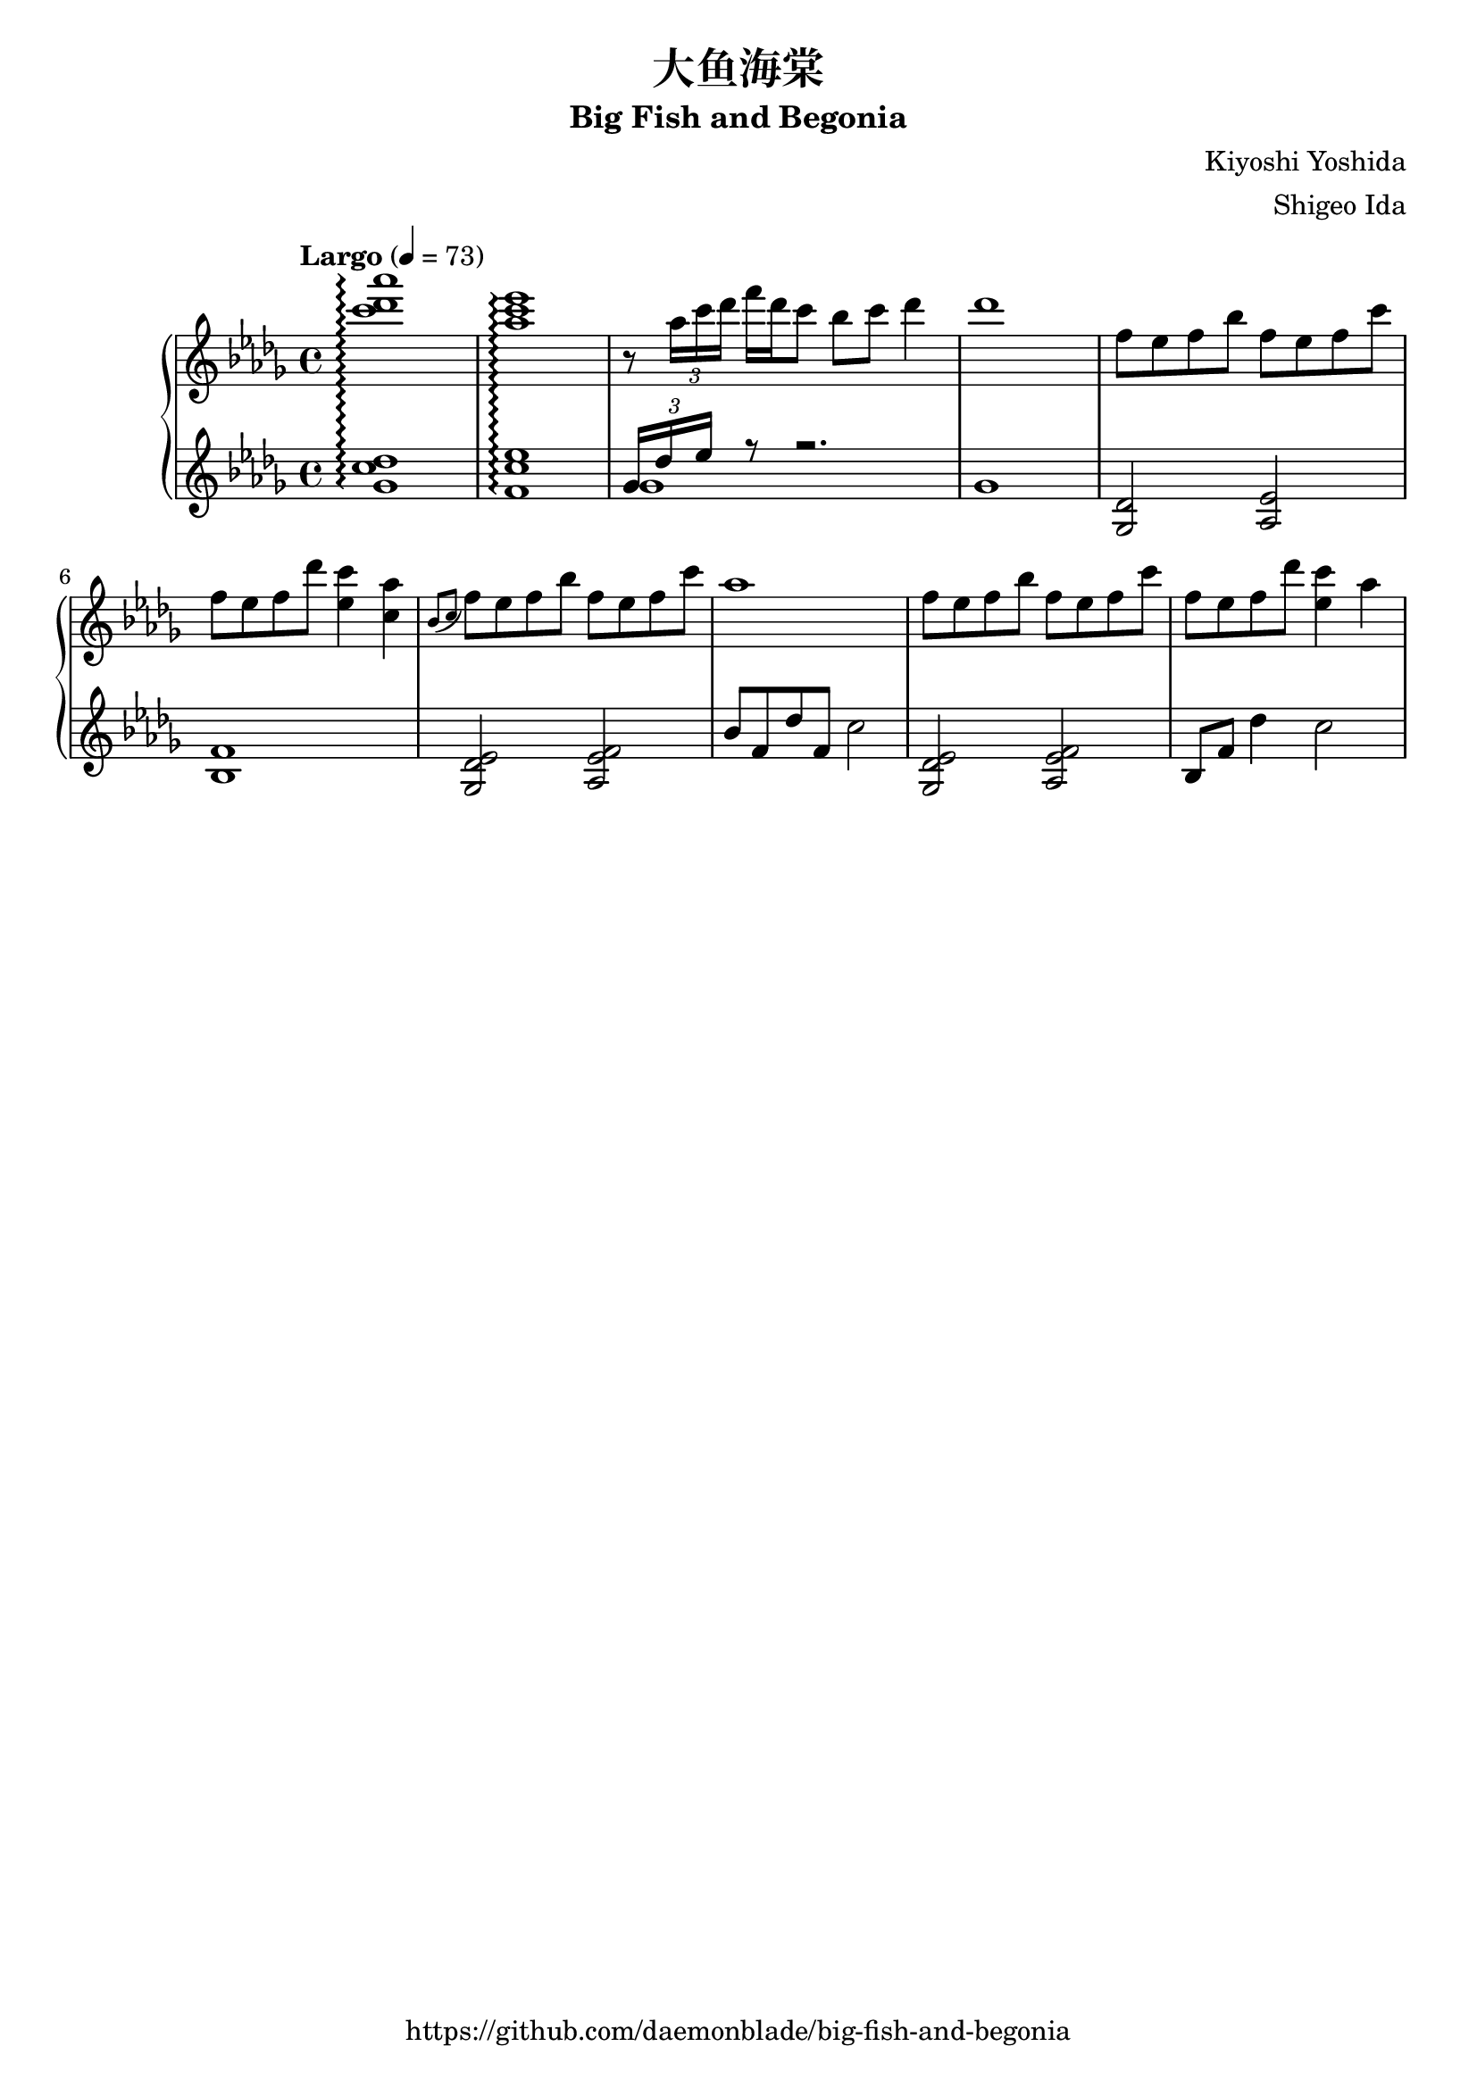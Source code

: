 %
% Big Fish and Begonia
%
% copyright: 2019 Jonathan Chen
% source: https://github.com/daemonblade/big-fish-and-begonia
% style: indent 2 spaces, 80 cols, 1 bar/line
%
\version "2.19.82"

\header
{
  title = "大鱼海棠"
  subtitle = "Big Fish and Begonia"
  composer = "Kiyoshi Yoshida"
  arranger = "Shigeo Ida"
  tagline = "https://github.com/daemonblade/big-fish-and-begonia"
}

bfab_begin =
{
  \tempo "Largo" 4 = 73
  \time 4/4
  \key des \major
}

bfab_piano_upper = \relative c'''
{
  \clef treble
  <c des aes'>1\arpeggio
  <aes c ees>\arpeggio
  r8 \tuplet 3/2 {aes16 c des} f des c8 bes c des4
  des1
  f,8 ees f bes f ees f c'
  f, ees  f des' <ees, c'>4 <c aes'>
  \acciaccatura {bes8 c} f ees f bes f ees f c'
  aes1
  f8 ees f bes f ees f c'
  f, ees f des' <ees, c'>4 aes
}

bfab_piano_lower = \relative c''
{
  \clef treble
  <ges c des>1\arpeggio
  <f c' ees>\arpeggio
  <<
    {
      \tuplet 3/4 {ges16 des' ees} r8 r2.
    } \\
    {
      ges,1
      ges
    }
  >>
  <ges, des'>2 <aes ees'>
  <bes f'>1
  <ges des' ees>2 <aes ees' f>
  bes'8 f des' f, c'2
  <ges, des' ees> <aes ees' f>
  bes8 f' des'4 c2
}

%%%%%%%%%%%%%%%%%%%%%%%%%%%%%%%%%%%%%%%%%%%%%%%%%%%%%%%%%%%%%%%%%%%%%%%%%%%%%%%%
%
% Book Generation
%
%%%%%%%%%%%%%%%%%%%%%%%%%%%%%%%%%%%%%%%%%%%%%%%%%%%%%%%%%%%%%%%%%%%%%%%%%%%%%%%%
\book
{
  \score
  {
    \new PianoStaff
    <<
      \set PianoStaff.connectArpeggios = ##t
      \new Staff = "upper" << \bfab_begin \bfab_piano_upper >>
      \new Staff = "lower" << \bfab_begin \bfab_piano_lower >>
    >>
  }
}

